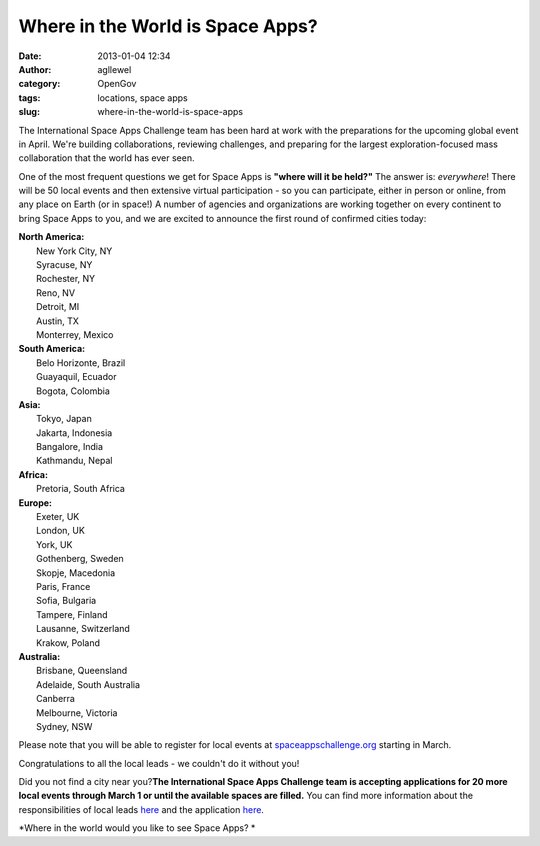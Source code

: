 Where in the World is Space Apps? 
##################################
:date: 2013-01-04 12:34
:author: agllewel
:category: OpenGov
:tags: locations, space apps
:slug: where-in-the-world-is-space-apps

The International Space Apps Challenge team has been hard at work with
the preparations for the upcoming global event in April. We're building
collaborations, reviewing challenges, and preparing for the largest
exploration-focused mass collaboration that the world has ever seen.

One of the most frequent questions we get for Space Apps is **"where
will it be held?"** The answer is: *everywhere*! There will be 50 local
events and then extensive virtual participation - so you can
participate, either in person or online, from any place on Earth (or in
space!) A number of agencies and organizations are working together on
every continent to bring Space Apps to you, and we are excited to
announce the first round of confirmed cities today:

| **North America:**
|  New York City, NY
|  Syracuse, NY
|  Rochester, NY
|  Reno, NV
|  Detroit, MI
|  Austin, TX
|  Monterrey, Mexico

| **South America:**
|  Belo Horizonte, Brazil
|  Guayaquil, Ecuador
|  Bogota, Colombia

| **Asia:**
|  Tokyo, Japan
|  Jakarta, Indonesia
|  Bangalore, India
|  Kathmandu, Nepal

| **Africa:**
|  Pretoria, South Africa

| **Europe:**
|  Exeter, UK
|  London, UK
|  York, UK
|  Gothenberg, Sweden
|  Skopje, Macedonia
|  Paris, France
|  Sofia, Bulgaria
|  Tampere, Finland
|  Lausanne, Switzerland
|  Krakow, Poland

| **Australia:**
|  Brisbane, Queensland
|  Adelaide, South Australia
|  Canberra
|  Melbourne, Victoria
|  Sydney, NSW

Please note that you will be able to register for local events at
`spaceappschallenge.org`_ starting in March.

Congratulations to all the local leads - we couldn't do it without you!

Did you not find a city near you?\ **The International Space Apps
Challenge team is accepting applications for 20 more local events
through March 1 or until the available spaces are filled.** You can find
more information about the responsibilities of local leads `here`_ and
the application
`here <http://spaceappschallenge.org/event-application>`__.

*Where in the world would you like to see Space Apps? *

.. _spaceappschallenge.org: http://spaceappschallenge.org
.. _here: https://dl.dropbox.com/u/24381008/2013%20Event%20Planning%20Guide%202012%2011%2027.pptx
